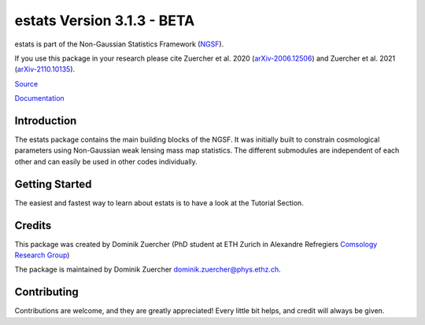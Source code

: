 ===========================
estats Version 3.1.3 - BETA
===========================

.. image:: https://cosmo-gitlab.phys.ethz.ch/cosmo_public/estats/badges/master/pipeline.svg
        :target: https://cosmo-gitlab.phys.ethz.ch/cosmo_public/estats

.. image:: http://img.shields.io/badge/arXiv-2006.12506-orange.svg?style=flat
        :target: https://arxiv.org/abs/2006.12506

.. image:: http://img.shields.io/badge/arXiv-2110.10135-orange.svg?style=flat
        :target: https://arxiv.org/abs/arXiv:2110.10135


estats is part of the Non-Gaussian Statistics Framework (`NGSF <https://cosmo-gitlab.phys.ethz.ch/cosmo_public/NGSF>`_).

If you use this package in your research please cite Zuercher et al. 2020 (`arXiv-2006.12506 <https://arxiv.org/abs/2006.12506>`_)
and Zuercher et al. 2021 (`arXiv-2110.10135 <https://arxiv.org/abs/2110.10135>`_).

`Source <https://cosmo-gitlab.phys.ethz.ch/cosmo_public/estats>`_

`Documentation <http://cosmo-docs.phys.ethz.ch/estats>`_


Introduction
============

The estats package contains the main building blocks of the NGSF.
It was initially built to constrain cosmological parameters using Non-Gaussian
weak lensing mass map statistics.
The different submodules are independent of each other and can easily
be used in other codes individually.

Getting Started
===============

The easiest and fastest way to learn about estats is to have a look at the Tutorial Section.

Credits
=======

This package was created by Dominik Zuercher (PhD student at ETH Zurich in Alexandre Refregiers `Comsology Research Group <https://cosmology.ethz.ch/>`_)

The package is maintained by Dominik Zuercher dominik.zuercher@phys.ethz.ch.

Contributing
============

Contributions are welcome, and they are greatly appreciated! Every
little bit helps, and credit will always be given.
